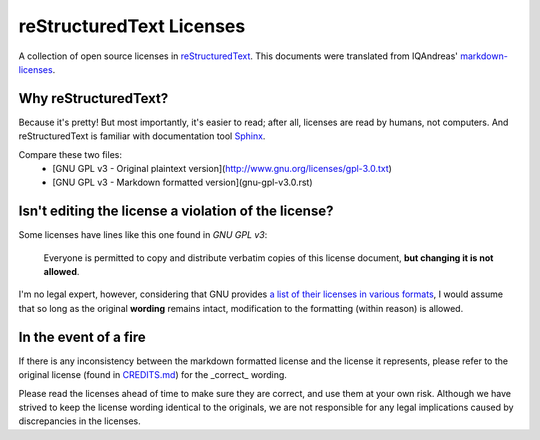 reStructuredText Licenses
=========================

A collection of open source licenses in `reStructuredText <http://docutils.sourceforge.net/rst.html>`_.
This documents were translated from IQAndreas' `markdown-licenses <https://github.com/IQAndreas/markdown-licenses>`_.

Why reStructuredText?
---------------------

Because it's pretty! But most importantly, it's easier to read; after all, licenses are read by humans, not computers.
And reStructuredText is familiar with documentation tool `Sphinx <http://sphinx-doc.org/>`_.

Compare these two files:
 - [GNU GPL v3 - Original plaintext version](http://www.gnu.org/licenses/gpl-3.0.txt)
 - [GNU GPL v3 - Markdown formatted version](gnu-gpl-v3.0.rst)

Isn't editing the license a violation of the license?
-----------------------------------------------------

Some licenses have lines like this one found in *GNU GPL v3*:

  Everyone is permitted to copy and distribute verbatim copies of this license document, **but changing it is not allowed**.

I'm no legal expert, however, considering that GNU provides `a list of their licenses in various formats <http://www.gnu.org/licenses/#GPL>`_, I would assume that so long as the original **wording** remains intact, modification to the formatting (within reason) is allowed.

In the event of a fire
----------------------

If there is any inconsistency between the markdown formatted license and the license it represents,
please refer to the original license (found in `CREDITS.md <CREDITS.md>`_) for the _correct_ wording.

Please read the licenses ahead of time to make sure they are correct, and use them at your own risk. Although we have strived to keep the license wording identical to the originals, we are not responsible for any legal implications caused by discrepancies in the licenses.

